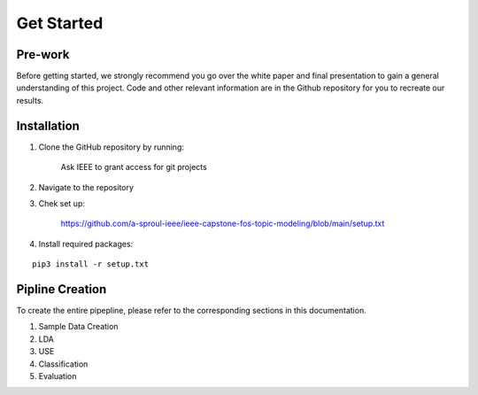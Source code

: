 Get Started
======================

Pre-work
----------

Before getting started, we strongly recommend you go over the white paper and final presentation to gain a general understanding of this project. Code and other relevant information are in the Github repository for you to recreate our results.

Installation
-------------

1. Clone the GitHub repository by running:

    Ask IEEE to grant access for git projects

2. Navigate to the repository

3. Chek set up:

    https://github.com/a-sproul-ieee/ieee-capstone-fos-topic-modeling/blob/main/setup.txt

4. Install required packages:

::

    pip3 install -r setup.txt

.. 5. Get access to Amazon Web Services (AWS), after connecting to EC2, we can store data at S3 and process data at Redshift.

Pipline Creation
------------------

To create the entire pipepline, please refer to the corresponding sections in this documentation.

1. Sample Data Creation

2. LDA

3. USE

4. Classification

5. Evaluation





